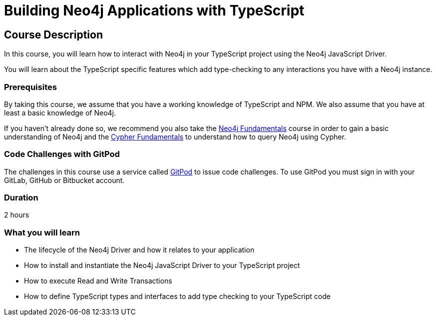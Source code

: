 = Building Neo4j Applications with TypeScript
:categories: developer:2, nodejs
:status: draft
:usecase: recommendations
:caption: Learn how to interact with Neo4j in your TypeScript project using the Neo4j JavaScript Driver
:repository: neo4j-graphacademy/app-typescript
:nodejs-repository: neo4j-graphacademy/app-nodejs

== Course Description

In this course, you will learn how to interact with Neo4j in your TypeScript project using the Neo4j JavaScript Driver.

You will learn about the TypeScript specific features which add type-checking to any interactions you have with a Neo4j instance.


=== Prerequisites

By taking this course, we assume that you have a working knowledge of TypeScript and NPM.
We also assume that you have at least a basic knowledge of Neo4j.

If you haven't already done so, we recommend you also take the link:/courses/neo4j-fundamentals/[Neo4j Fundamentals] course in order to gain a basic understanding of Neo4j and the link:/courses/cypher-fundamentals/[Cypher Fundamentals] to understand how to query Neo4j using Cypher.


=== Code Challenges with GitPod

The challenges in this course use a service called link:https://gitpod.io[GitPod^] to issue code challenges.
To use GitPod you must sign in with your GitLab, GitHub or Bitbucket account.

=== Duration

2 hours

=== What you will learn

* The lifecycle of the Neo4j Driver and how it relates to your application
* How to install and instantiate the Neo4j JavaScript Driver to your TypeScript project
* How to execute Read and Write Transactions
* How to define TypeScript types and interfaces to add type checking to your TypeScript code
